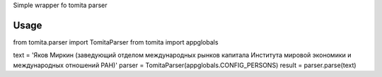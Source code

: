 Simple wrapper fo tomita parser

########
Usage
########
from tomita.parser import TomitaParser
from tomita import appglobals

text = 'Яков Миркин (заведующий отделом международных рынков капитала Института мировой экономики и международных отношений РАН)'
parser = TomitaParser(appglobals.CONFIG_PERSONS)
result = parser.parse(text)